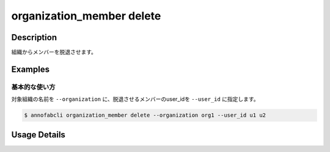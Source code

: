 ==========================================
organization_member delete
==========================================

Description
=================================
組織からメンバーを脱退させます。


Examples
=================================


基本的な使い方
--------------------------

対象組織の名前を ``--organization`` に、脱退させるメンバーのuser_idを ``--user_id`` に指定します。


.. code-block::

    $ annofabcli organization_member delete --organization org1 --user_id u1 u2 


Usage Details
=================================

.. argparse::
   :ref: annofabcli.organization_member.delete_organization_member.add_parser
   :prog: annofabcli organization_member delete
   :nosubcommands:
   :nodefaultconst:
